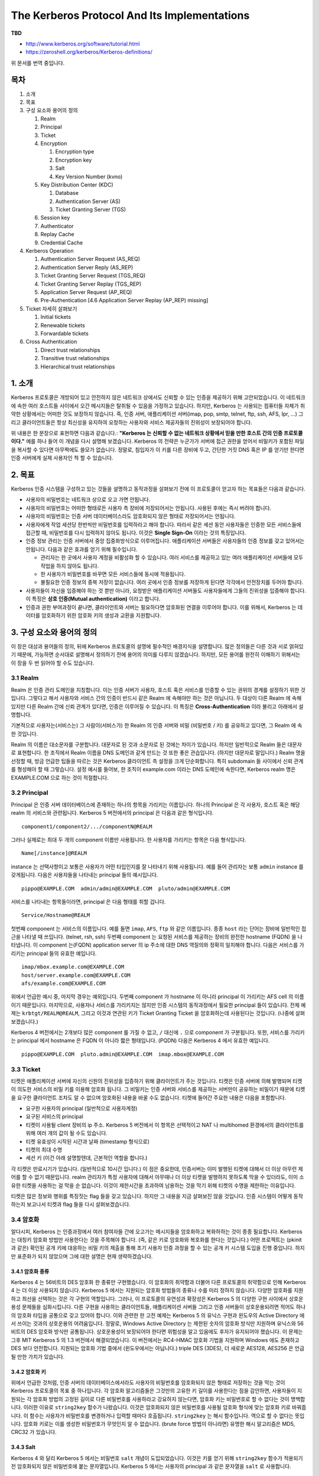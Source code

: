 ======================================================
The Kerberos Protocol And Its Implementations
======================================================

**TBD**

- http://www.kerberos.org/software/tutorial.html
- https://zeroshell.org/kerberos/Kerberos-definitions/

위 문서를 번역 중입니다.

-----
목차
-----

1. 소개
2. 목표
3. 구성 요소와 용어의 정의

   1. Realm
   2. Principal
   3. Ticket
   4. Encryption

      1. Encryption type
      2. Encryption key
      3. Salt
      4. Key Version Number (kvno)

   5. Key Distribution Center (KDC)

      1. Database
      2. Authentication Server (AS)
      3. Ticket Granting Server (TGS)

   6. Session key
   7. Authenticator
   8. Replay Cache
   9. Credential Cache

4. Kerberos Operation

   1. Authentication Server Request (AS_REQ)
   2. Authentication Server Reply (AS_REP)
   3. Ticket Granting Server Request (TGS_REQ)
   4. Ticket Granting Server Replay (TGS_REP)
   5. Application Server Request (AP_REQ)
   6. Pre-Authentication [4.6 Application Server Replay (AP_REP) missing]

5. Ticket 자세히 살펴보기

   1. Initial tickets
   2. Renewable tickets
   3. Forwardable tickets

6. Cross Authentication

   1. Direct trust relationships
   2. Transitive trust relationships
   3. Hierarchical trust relationships


-------------
1. 소개
-------------


Kerberos 프로토콜은 개방되어 있고 안전하지 않은 네트워크 상에서도 신뢰할 수 있는 인증을 제공하기 위해 고안되었습니다. 이 네트워크에 속한 여러 호스트들 사이에서 오간 메시지들은 탈취될 수 있음을 가정하고 있습니다. 하지만, Kerberos 는 사용되는 컴퓨터들 자체가 취약한 상황에서는 어떠한 것도 보장하지 않습니다. 즉, 인증 서버, 애플리케이션 서버\(imap, pop, smtp, telnet, ftp, ssh, AFS, Ipr, ...\) 그리고 클라이언트들은 항상 최신성을 유지하여 요청하는 사용자와 서비스 제공자들의 진위성이 보장되어야 합니다.

위 내용은 한 문장으로 표현하면 다음과 같습니다.: **"Kerberos 는 신뢰할 수 없는 네트워크 상황에서 믿을 만한 호스트 간의 인증 프로토콜이다."** 예를 하나 들어 이 개념을 다시 설명해 보겠습니다. Kerberos 의 전략은 누군가가 서버에 접근 권한을 얻어서 비밀키가 포함된 파일을 복사할 수 있다면 아무짝에도 쓸모가 없습니다. 정말로, 침입자가 이 키를 다른 장비에 두고, 간단한 거짓 DNS 혹은 IP 를 얻기만 한다면 인증 서버에게 실제 사용자인 척 할 수 있습니다.


-------------
2. 목표
-------------

Kerberos 인증 시스템을 구성하고 있는 것들을 설명하고 동작과정을 살펴보기 전에 이 프로토콜이 얻고자 하는 목표들은 다음과 같습니다.

* 사용자의 비밀번호는 네트워크 상으로 오고 가면 안됩니다.
* 사용자의 비밀번호는 어떠한 형태로든 사용자 측 장비에 저장되어서는 안됩니다. 사용된 후에는 즉시 버려야 합니다.
* 사용자의 비밀번호는 인증 서버 데이터베이스라도 암호화되지 않은 형태로 저장되어서는 안됩니다.
* 사용자에게 작업 세션당 한번씩만 비밀번호를 입력하라고 해야 합니다. 따라서 같은 세션 동안 사용자들은 인증한 모든 서비스들에 접근할 때, 비밀번호를 다시 입력하지 않아도 됩니다. 이것은 **Single Sign-On** 이라는 것의 특징입니다.
* 인증 정보 관리는 인증 서버에서 중앙 집중화방식으로 이루어집니다. 애플리케이션 서버들은 사용자들의 인증 정보를 갖고 있어서는 안됩니다. 다음과 같은 효과를 얻기 위해 필수입니다.

  * 관리자는 한 곳에서 사용자 계정을 비활성화 할 수 있습니다. 여러 서비스를 제공하고 있는 여러 애플리케이션 서버들에 모두 작업을 하지 않아도 됩니다.
  * 한 사용자가 비밀번호를 바꾸면 모든 서비스들에 동시에 적용됩니다.
  * 불필요한 인증 정보의 중복 저장이 없습니다. 여러 곳에서 인증 정보를 저장하게 된다면 각각에서 안전장치를 두어야 합니다.

* 사용자들이 자신을 입증해야 하는 것 뿐만 아니라, 요청받은 애플리케이션 서버들도 사용자들에게 그들의 진위성을 입증해야 합니다. 이 특징은 **상호 인증\(Mutual authentication\)** 이라고 합니다.
* 인증과 권한 부여과정이 끝나면, 클라이언트와 서버는 필요하다면 암호화된 연결을 이루어야 합니다. 이를 위해서, Kerberos 는 데이터를 암호화하기 위한 암호화 키의 생성과 교환을 지원합니다.



---------------------------------
3. 구성 요소와 용어의 정의
---------------------------------


이 장은 대상과 용어들의 정의, 뒤에 Kerberos 프로토콜의 설명에 필수적인 배경지식을 설명합니다. 많은 정의들은 다른 것과 서로 얽혀있기 때문에, 가능하면 순서대로 설명해서 정의하기 전에 용어의 의미를 다루지 않겠습니다. 하지만, 모든 용어를 완전히 이해하기 위해서는 이 장을 두 번 읽어야 할 수도 있습니다.



3.1 Realm
===================

Realm 은 인증 관리 도메인을 지칭합니다. 이는 인증 서버가 사용자, 호스트 혹은 서비스를 인증할 수 있는 권위의 경계를 설정하기 위한 것입니다. 그렇다고 해서 사용자와 서비스 간의 인증이 반드시 같은 Realm 에 속해야만 하는 것은 아닙니다. 두 대상이 다른 Realm 에 속해 있지만 다른 Realm 간에 신뢰 관계가 있다면, 인증은 이루어질 수 있습니다. 이 특징은 **Cross-Authentication** 이라 불리고 아래에서 설명합니다.

기본적으로 사용자는(서비스는) 그 사람이(서비스가)  한 Realm 의 인증 서버와 비밀 (비밀번호 / 키) 를 공유하고 있다면, 그 Realm 에 속한 것입니다.

Realm 의 이름은 대소문자를 구분합니다. 대문자로 된 것과 소문자로 된 것에는 차이가 있습니다. 하지만 일반적으로 Realm 들은 대문자로 표현합니다. 한 조직에서 Realm 이름을 DNS 도메인과 같게 만드는 것 또한 좋은 관습입니다. (하지만 대문자로 말입니다.) Realm 명을 선정할 때, 방금 언급한 팁들을 따르는 것은 Kerberos 클라이언트 측 설정을 크게 단순화합니다. 특히 subdomain 들 사이에서 신뢰 관계를 형성해야 할 때 그렇습니다. 설정 예시를 들어보, 한 조직이 example.com 이라는 DNS 도메인에 속한다면, Kerberos realm 명은 EXAMPLE.COM 으로 하는 것이 적절합니다.



3.2 Principal
===================

Principal 은 인증 서버 데이터베이스에 존재하는 하나의 항목을 가리키는 이름입니다.
하나의 Principal 은 각 사용자, 호스트 혹은 해당 realm 의 서비스와 관련됩니다.
Kerberos 5 버전에서의 principal 은 다음과 같은 형식입니다.

::

    component1/component2/.../componentN@REALM

그러나 실제로는 최대 두 개의 component 이름만 사용됩니다.
한 사용자를 가리키는 항목은 다음 형식입니다.

::

    Name[/instance]@REALM

instance 는 선택사항이고 보통은 사용자가 어떤 타입인지를 잘 나타내기 위해 사용됩니다.
예를 들어 관리자는 보통 ``admin`` instance 를 갖게됩니다.
다음은 사용자들을 나타내는 principal 들의 예시입니다.

::

    pippo@EXAMPLE.COM  admin/admin@EXAMPLE.COM  pluto/admin@EXAMPLE.COM

서비스를 나타내는 항목들이라면, principal 은 다음 형태를 취할 겁니다.

::

    Service/Hostname@REALM

첫번째 component 는 서비스의 이름입니다. 예를 들면 ``imap``, ``AFS``, ``ftp`` 와 같은 이름입니다. 종종 ``host`` 라는 단어는 장비에 일반적인 접근을 나타낼 때 쓰입니다. (telnet, rsh, ssh) 두번째 component 는 요청된 서비스를 제공하는 장비의 완전한 hostname (FQDN) 을 나타냅니다. 이 component 는(FQDN) application server 의 ip 주소에 대한 DNS 역질의와 정확히 일치해야 합니다. 다음은 서비스를 가리키는 principal 들의 유효한 예입니다.

::

    imap/mbox.example.com@EXAMPLE.COM
    host/server.example.com@EXAMPLE.COM
    afs/example.com@EXAMPLE.COM

위에서 언급한 예시 중, 마지막 경우는 예외입니다. 두번째 component 가 hostname 이 아니라 principal 이 가리키는 AFS cell 의 이름이기 때문입니다.
마지막으로, 사용자나 서비스를 가리키지는 않지만 인증 시스템의 동작과정에서 필요한 principal 들이 있습니다. 전체 예제는 ``krbtgt/REALM@REALM``, 그리고 이것과 연관된 키가 Ticket Granting Ticket 을 암호화하는데 사용된다는 것입니다. (나중에 살펴보겠습니다.)

Kerberos 4 버전에서는 2개보다 많은 component 를 가질 수 없고, ``/`` 대신에 ``.`` 으로 component 가 구분됩니다. 또한, 서비스를 가리키는 principal 에서 hostname 은 FQDN 이 아니라 짧은 형태입니다. (PQDN) 다음은 Kerberos 4 에서 유효한 예입니다.

::

    pippo@EXAMPLE.COM  pluto.admin@EXAMPLE.COM  imap.mbox@EXAMPLE.COM


3.3 Ticket
===================

티켓은 애플리케이션 서버에 자신의 신원의 진위성을 입증하기 위해 클라이언트가 주는 것입니다. 티켓은 인증 서버에 의해 발행되며 티켓이 의도한 서비스의 비밀 키를 이용해 암호화 됩니다. 그 비밀키는 인증 서버와 서비스를 제공하는 서버만이 공유하는 비밀이기 때문에 티켓을 요구한 클라이언트 조차도 알 수 없으며 암호화된 내용을 바꿀 수도 없습니다. 티켓에 들어간 주요한 내용은 다음을 포함합니다.

- 요구한 사용자의 principal (일반적으로 사용자계정)
- 요구된 서비스의 principal
- 티켓이 사용될 client 장비의 ip 주소. Kerberos 5 버전에서 이 항목은 선택적이고 NAT 나 multihomed 환경에서의 클라이언트를 위해 여러 개의 값이 될 수도 있습니다.
- 티켓 유효성이 시작된 시간과 날짜 (timestamp 형식으로)
- 티켓의 최대 수명
- 세션 키 (이건 아래 설명할텐데, 근본적인 역할을 합니다.)

각 티켓은 만료시기가 있습니다. (일반적으로 10시간 입니다.) 이 점은 중요한데, 인증서버는 이미 발행된 티켓에 대해서 더 이상 아무런 제어를 할 수 없기 때문입니다.
realm 관리자가 특정 사용자에 대해서 아무때나 더 이상 티켓을 발행하지 못하도록 막을 수 있더라도, 이미 소유한 티켓을 사용하는 걸 막을 순 없습니다. 이것이 제한시간을 초과하여 남용하는 것을 막기 위해 티켓의 수명을 제한하는 이유입니다.

티켓은 많은 정보와 행위를 특징짓는 flag 들을 갖고 있습니다. 하지만 그 내용을 지금 살펴보진 않을 것입니다. 인증 시스템이 어떻게 동작하는지 보고나서 티켓과 flag 들을 다시 살펴보겠습니다.


3.4 암호화
===================

알다시피, Kerberos 는 인증과정에서 여러 참여자들 간에 오고가는 메시지들을 암호화하고 복화하하는 것이 종종 필요합니다. Kerberos 는 대칭키 암호화 방법만 사용한다는 것을 주목해야 합니다. (즉, 같은 키로 암호화와 복호화를 한다는 것입니다.) 어떤 프로젝트는 (pkinit 과 같은) 확인된 공개 키에 대응하는 비밀 키의 제출을 통해 초기 사용자 인증 과정을 할 수 있는 공개 키 시스템 도입을 진행 중입니다. 하지만 표준화가 되지 않았으며 그에 대한 설명은 현재 생략하겠습니다.

3.4.1 암호화 종류
---------------------------

Kerberos 4 는 56비트의 DES 암호화 한 종류만 구현했습니다. 이 암호화의 취약함과 더불어 다른 프로토콜의 취약함으로 인해 Kerberos 4 는 더 이상 사용되지 않습니다.
Kerberos 5 에서는 지원되는 암호화 방법들의 종류나 수를 미리 정하지 않습니다. 다양한 암호화를 지원하고 최선을 선택하는 것은 각 구현의 역할입니다.
그러나, 이 프로토콜의 유연성과 확장성은 Kerberos 5 의 다양한 구현 사이에서 상호운용성 문제들을 심화시킵니다. 다른 구현을 사용하는 클라이언트들, 애플리케이션 서버들 그리고 인증 서버들이 상호운용되려면 적어도 하나의 암호화 타입을 공통으로 갖고 있어야 합니다. 이와 관련한 한 고전 예제는 Kerberos 5 의 유닉스 구현과 윈도우의 Active Directory 에서 쓰이는 것과의 상호운용의 어려움입니다.
정말로, Windows Active Directory 는 제한된 숫자의 암호화 방식만 지원하며 유닉스와 56 비트의 DES 암호화 방식만 공통됩니다. 상호운용성이 보장되어야 한다면 위험성을 알고 있음에도 후자가 유지되어야 했습니다. 이 문제는 그후 MIT Kerberos 5 의 1.3 버전에서 해결되었습니다. 이 버전에서는 RC4-HMAC 암호화 기법을 지원하며 Windows 에도 존재하고 DES 보다 안전합니다. 지원되는 암호화 기법 중에서 (윈도우에서는 아닙니다.) triple DES (3DES), 더 새로운 AES128, AES256 은 언급될 만한 가치가 있습니다.



3.4.2 암호화 키
---------------------------

위에서 언급한 것처럼, 인증 서버의 데이터베이스에서라도 사용자의 비밀번호를 암호화되지 않은 형태로 저장하는 것을 막는 것이 Kerberos 프로토콜의 목표 중 하나입니다. 각 암호화 알고리즘들은 그것만의 고유한 키 길이를 사용한다는 점을 감안하면, 사용자들이 지원되는 각 암호화 방법의 고정된 길이로 다른 비밀번호를 사용하라고 강요하지 않는다면, 암호화 키는 비밀번호로 할 수 없다는 것이 명백합니다.
이러한 이유로 ``string2key`` 함수가 나왔습니다. 이것은 암호화되지 않은 비밀번호를 사용될 암호화 형식에 맞는 암호화 키로 바꿔줍니다. 이 함수는 사용자가 비밀번호를 변경하거나 입력할 때마다 호출됩니다. ``string2key`` 는 해시 함수입니다. 역으로 할 수 없다는 뜻입니다. 암호화 키로는 이를 생성한 비밀번호가 무엇인지 알 수 없습니다. (brute force 방법이 아니라면) 유명한 해시 알고리즘은 MD5, CRC32 가 있습니다.



3.4.3 Salt
---------------------------

Kerberos 4 와 달리 Kerberos 5 에서는 비밀번호 ``salt`` 개념이 도입되었습니다. 이것은 키를 얻기 위해 ``string2key`` 함수가 적용되기 전 암호화되지 않은 비밀번호에 붙는 문자열입니다. Kerberos 5 에서는 사용자의 principal 과 같은 문자열을 ``salt`` 로 사용합니다.

.. math::

    K_{pippo} = string2key ( P_{pippo} + "pippo@EXAMPLE.COM" )

:math:`K_{pippo}` 는 ``pippo`` 사용자의 암호화 키이고 :math:`P_{pippo}` 는 사용자의 암호화되지 않은 비밀번호입니다.
이러한 형식의 salt 는 다음과 같은 이점을 갖습니다.

- 같은 Realm 에 속한 두 개의 principal 이 있고, 암호화되지 않은 비밀번호가 같더라도 암호화 키는 달라집니다. 예를 들어, 관리자가 일상적인 일을 위한 principal (pippo@EXAMPLE.COM) 을 하나 갖고 있고, 관리자의 업무를 위한 principal (pippo/admin@EXAMPLE.COM) 을 하나 갖고 있다고 상상해 봅시다. 이 사용자는 편의성을 위해서 두 개의 principal 에 대해서 같은 비밀번호를 설정할 가능성이 높습니다. salt 로 인하여 관련된 키들이 다를 수 있도록 보장할 수 있습니다.
- 한 사용자가 다른 realm 에 두 개의 principal 이 있다면, 두 realm 모두에 대해서 암호화되지 않은 비밀번호가 같을 확률이 높습니다. salt 의 존재 덕분에 한 realm 에 계정이 손상되더라도 이게 곧바로 다른 쪽의 계정을 손상시키진 않습니다.

Kerberos 4 와의 호환성을 위해서 null salt 을 설정할 수도 있습니다. 반대로 AFS 와의 호환성을 위해서 principal 의 완전한 이름이 아니라 단순히 cell 의 이름으로 salt 를 설정할 수도 있습니다.

암호화 종류, ``string2key``, ``salt`` 의 개념을 살펴보았으므로 다음 생각이 맞다는 걸 알 수 있습니다. '다양한 Kerberos 구현 간에 상호운용성이 있기 위해서는 공통된 암호화 종류를 중재하는 것만으로는 충분하지 않습니다. 같은 종류의 ``string2key``, ``salt`` 또한 필요합니다.'

``string2key``, ``salt`` 의 개념을 설명하는데 있어서 서버들의 principal 에 대해서는 언급이 없고 사용자 principal 에 대해서만 말했다는 걸 주목합니다. 이유는 명백합니다. 서비스는 인증서버와 비밀을 공유하더라도 암호화되지 않은 비밀번호가 아니고, (누가 그걸 입력하겠습니까?) Kerberos 서버에서 관리자가 한번 생성한 키는 있는 그대로 서비스를 제공하는 서버에 저장됩니다.


3.4.4 Key Version Number (kvno)
------------------------------------------------------

사용자가 비밀번호를 바꾸거나 관리자가 애플리케이션 서버의 비밀 키를 변경하였을 때, 카운터를 하나 올려서 이 변경을 기록합니다. 키 버전을 식별하기 위한 카운터의 현재 값은 Key Version Number 이고, 간략하게는 ``kvno`` 라고 불립니다.


3.5 Key Distribution Center (KDC)
===============================================

인증서버에 대해 일반화하여 언급하였습니다. 사용자와 서비스의 인증에 참여한 중요한 대상이기 때문에 한층 더 깊게 살펴보겠습니다. 인증 과정의 모든 세부 사항을 살펴보진 않습니다. 이에 대한 내용은 프로토콜 동작과정을 다룬 부분에서 살펴봅니다.

서비스에 접근을 위한 티켓 분배 기능에 기반한 Kerberos 환경의 인증서버는 Key Distribution Center 로 불리며 더 간략하게 KDC 라고 불립니다.
KDC 는 모두 하나의 물리 장비에 있기 때문에, (종종 하나의 프로세스와 일치합니다.) 논리적으로 세 개의 부분으로 나뉜 것으로 고려됩니다.: 데이터베이스, Authentication Server (AS), Ticket Granting Server(TGS). 이것들을 한번 살펴봅시다.


.. Note:: 한 realm 에서 Master/Slave 방식 (MIT and Heimdal) 혹은 Multimaster 방식 (Windows Active Directory) 으로 여분의 서버를 두는 것이 가능합니다. 어떻게 중복성을 얻는지에 대해서는 프로토콜에 명시되어 있지 않고 사용되는 구현에 따라 다릅니다. 여기서 이에 대한 내용을 언급하진 않습니다.


3.5.1 데이터베이스
-------------------------

데이터베이스는 사용자, 서비스들과 연관된 항목들을 위한 컨테이너입니다. ``principal`` 이라는 용어는 종종 ``entry`` 의 동의어로 사용될지라도, 우리는 principal 을 사용해서 entry 를 가리키겠습니다. (i.e. entry 의 이름) 각각의 entry 는 다음 정보를 갖고 있습니다.

- entry 와 연관된 principal
- 암호화 키, 관련 kvno
- 해당 principal 과 관련된 티켓의 최대 유효 기간
- 해당 principal 과 관련된 티켓이 갱신될 수 있는 최대 시간 (Kerberos 5 에서만)
- 티켓의 행위를 특징지을 수 있는 특성과 플래그
- 비밀번호 만료 날짜
- principal 만료 날짜, 이 이후엔 티켓이 만들어지지 않습니다.

| 데이터베이스에 있는 키를 훔치기 어렵게 하기 위해서, 구현된 방법들은 ``마스터 키`` 를 사용해서 데이터베이스를 암호화합니다. ``마스터 키`` 는 ``K/M@REALM`` 과 연관됩니다. 백업이나 KDC master 에서 slave 로 내용 전파할 때 사용되는 데이터베이스 덤프에서 조차도 이 키를 이용해서 암호화됩니다. 데이터베이스 덤프 내용을 다시 넣기 위해서 마스터 키를 알아야 합니다. ``마스터 키`` 는 ``K/M@REALM`` principal 과 연관됩니다.
| 백업으로 혹은 KDC 마스터에서 슬레이브로 전파를 위한 어떠한 데이터베이스 덤프라도 이 키를 이용하여 암호화합니다.
| 덤프 내용을 리로딩하기 위해서는 ``마스터 키`` 가 필요합니다.


3.5.2 인증 서버 (Authentication Server, AS)
--------------------------------------------------

인증 서버는 KDC 의 한 부분이고, 사용자로부터의 첫 요청에 응답합니다. 사용자는 아직 인증되지 않았다면 비밀번호를 입력해야 합니다. 인증 요청의 응답으로 인증 서버는 ``Ticket Grating Ticket`` 이라는 특별한 티켓을 발급합니다. 줄여서 ``TGT`` 라고 부릅니다. 여기에 연관된 principal 은 ``krbtgt/REALM@REALM`` 입니다. 만일 요청한 사용자들이 실제로 그들이 말한 대로 그들이 맞다면 (그들이 어떻게 이를 보여줄 수 있는지는 나중에 살펴보겠습니다.) 그들은 다시 비밀번호를 입력할 필요 없이 ``TGT`` 를 이용해서 다른 서비스 티켓을 얻을 수 있습니다.

3.5.3 티켓 배포 서버 (Ticket Granting Server, TGS)
--------------------------------------------------

티켓 배포 서버(TGS)는 유효한 ``TGT`` 를 갖고 있는 사용자들에게 서비스 티켓을 배포하는 KDC 컴포넌트입니다. 애플리케이션 서버들에 요청한 자원들을 얻으려는 정체의 진위 여부를 보장합니다. TGS 는 하나의 애플리케이션 서버라고 볼 수 있습니다. (여기에 접근하기 위해서는 TGT 를 제출해야 한다는 점에서 그렇습니다.) 서비스 티켓을 발급하는 서비스를 제공합니다. ``TGT`` 와 ``TGS`` 라는 축약어를 헷갈리면 안됩니다. ``TGT`` 는 티켓을 가리키고 ``TGS`` 는 서비스를 가리킵니다.



3.6 세션 키
====================

앞에서 본 바와 같이 사용자들과 서비스들은 KDC 와 비밀을 공유합니다. 사용자 측면에서 그 비밀은 비밀번호로부터 유래한 키입니다. 한편 서비스 측면에서는 그것들의 비밀 키입니다. (운영자가 세팅합니다.) 이러한 키들은 작업 세션이 변할 때 변하지 않기 때문에 장기간(long term) 입니다.

하지만 사용자는 적어도 서버와 작업 세션을 갖는 동안은 서비스와 비밀을 공유하는 것도 필요합니다: 티켓이 발급될 때 KDC 가 만들어주는 이 키는 ``세션 키(Session Key)`` 라고 부릅니다. 서비스를 위한 세션키 한 부는 KDC 가 티켓에 동봉합니다. (어떠한 경우라도 애플리케이션 서버는 장기간(long term) 키를 알고 복호화하여 세션키를 추출할 수 있습니다.) 사용자를 위한 다른 세션키 한 부는 사용자의 장기간 키로 암호화된 패킷에 캡슐화됩니다. 세션 키는 사용자의 진위 여부를 가릴 때 중요한 역할을 합니다. 이는 다음 단락에서 살펴보겠습니다.


3.7 인증자 (Authenticator)
========================================

사용자 principal 이 티켓에 있고 애플리케이션 서버만이 그러한 정보를 추출하고 관리까지 할 수 있다 하더라도 (이 티켓은 서비스의 비밀 키로 암호화되기 때문입니다.) 사용자의 진위를 보장하기에는 충분하지 않습니다. 한 사기꾼이 합법적인 사용자가 애플리케이션 서버로 보낸 티켓을 탈취할 수 있습니다. (개방되고 안전하지 않은 네트워크 상이라는 가정을 기억하십시오.) 그리고 적당한 시간에 이를 보내 서비스를 불법적으로 얻을 수 있습니다. 한편 장비의 IP 주소들을 넣는 것은 유용하지 않습니다: 개방되고 안전하지 않은 네트워크에서는 주소들은 쉽게 위조될 수 있습니다. 이 문제를 해결하기 위해 다음 사실을 이용해야 합니다. 사용자와 서버는 적어도 세션동안은 세션 키를 그들만 알고 있습니다. (KDC 도 또한 세션 키를 만들었기 때문에 알고 있습니다. 하지만, KDC 는 정의대로 신뢰할 수 있습니다.) 따라서, 다음 전략이 적용됩니다: 티켓을 포함하는 요청에서 사용자는 다른 패킷(인증자, Authenticator)을 추가합니다. 여기에는 사용자 principal 과 타임스탬프 (그 당시) 가 포함되어 있고 세션 키로 암호화됩니다: 서비스를 제공해야 하는 서버는 이 요청을 받자마자 첫번째 티켓을 열어 세션 키를 추출합니다. 만일 그 사용자가 정말 맞다면, 서버는 인증자를 복호화하고 타임스탬프를 추출할 수 있습니다. 만일 추출한 타임스탬프가 2분 이하로 (설정으로 더 여유를 줄 수 있습니다.) 서버시간과 다르다면, 인증은 성공합니다. 이는 같은 Realm 에 속해있는 장비들 간 동기화가 중요하다는 걸 말해줍니다.


3.8 Replay cache
======================


사기꾼이 티켓과 인증자를 동시에 훔치고 인증자가 유효한 2분 동안 사용할 가능성은 존재합니다. 이것은 많이 어렵지만 불가능하진 않습니다. Kerberos 5 에서 이 문제를 해결하기 위해서 ``Replay cache`` 가 등장했습니다. 애플리케이션 서버들에서 (TGS 에서도 또한) 2분 내에 도착한 인증자를 기억하고 만일 복제품이라면 인증자를 거부할 수 있는 공간이 존재합니다. 사기꾼이 티켓과 인증자를 복사하고 이것들을 애플리케이션 서버에 합법적인 요청이 도착하기 전에 도달하게 할 정도로 똑똑하지 않다면, 이 공간으로 문제는 해결됩니다. 이 상황은 정말 날조입니다. 진짜 사용자는 거부되고 사기꾼이 서비스에 접근할 수 있기 때문입니다.


3.9 Credential Cache
========================

클라이언트 측은 절대로 사용자의 비밀번호를 보관하지 않고 ``string2key`` 를 적용하여 얻어진 비밀 키를 기억하지도 않습니다: 이것들은 KDC 로부터의 응답을 복호화하고 곧바로 버려집니다. 그러나 한편 작업 세션당 사용자가 한번만 비밀번호를 입력하면 되는 싱글사인온(SSO) 기능을 구현하기 위해서 티켓 그리고 관련된 세션 키를 기억해야 합니다. 이 데이터가 저장되는 장소를 ``Credential Cache`` 라고 부릅니다. 이 캐시가 저장되는 곳은 프로토콜에 의존해서는 안되고 구현 방식에 따라 달라야 합니다. 종종 호환성 목적으로 파일시스템에 위치합니다.(``MIT`` 와 ``Heimdal``) 또 다른 구현체에서는 (AFS 와 Active Directory) 취약한 클라이언트의 이벤트들에 보안성을 높이기 위해서 ``Credential cache`` 가 커널만 접근 가능한 메모리 영역에 위치하고 디스크로 스왑되지 않습니다.


----------------------------
4. Kerberos Operation
----------------------------

마침내 앞선 장들에서 설명한 개념들을 습득했다면, 커버러스가 어떻게 동작하는지 논의할 수 있습니다. 인증과정 중 클라이언트와 KDC 사이, 클라이언트와 애플리케이션 서버 사이에서 오고 가는 각 패킷들을 나열하고 설명해 보면서 진행하겠습니다. 여기서 기억해야할 중요한 점은 애플리케이션 서버는 절대로 KDC 와 직접적으로 통신하지 않는다는 점 입니다: 서비스 티켓은 TGS 에 의해 패킷화되었더라도 서비스에 이를 사용하고 싶어하는 사용자를 통해 도달합니다. 우리가 논의할 메시지들은 다음과 같습니다. (그 아래 그림도 함께 보십시오.)

- ``AS_REQ`` 는 초기 사용자 인증 요청입니다. (i.e. ``kinit`` 으로 생성됩니다.) 이 메시지는 인증서버(AS, Authentication Server) 로 알려진 KDC 컴포넌트로 갑니다.
- ``AS_REP`` 는 이전 요청에 대한 인증서버의 응답입니다. 기본적으로 이것은 ``TGT`` (``TGS`` 비밀 키로 암호화되어 있습니다.) 와 세션 키(요청한 사용자의 비밀 키로 암호화되어 있습니다.) 를 포함합니다.
- ``TGS_REQ`` 는 클라이언트에서 티켓 발급 서버(TGS) 로 서비스 티켓을 위한 요청입니다. 이 패킷은 이전 메시지에서 얻은 ``TGT`` 와 클라이언트에 의해 만들어진 인증자를 포함하고 세션 키로 암호화됩니다.
- ``TGS_REP`` 는 티켓 발급 서버(TGS) 의 이전 요청에 대한 응답입니다. 이 응답 안에는 요청한 서비스 티켓 (해당 서비스의 비밀 키로 암호화되어 있습니다.) 과 티켓 발급 서버(TGS) 에 의해 발급된 서비스 세션 키가 있고 인증서버로부터 발급받은 이전 세션키를 사용하여 암호화됩니다.
- ``AP_REQ`` 는 서비스에 접근하기 위해서 클라이언트가 애플리케이션 서버로 보내는 요청입니다. 구성요소들은 티켓 발급 서버(TGS) 로부터 얻은 서비스 티켓과 이전 응답 그리고 클라이언트가 생성한 인증자 입니다. 그러나 이번엔 서비스 세션 키를 이용하여 암호화합니다. (서비스 세션 키는 티켓 발급 서버(TGS) 에 의해 생성되었습니다.)
- ``AP_REP`` 는 애플리케이션 서버가 클라이언트에게 자신이 클라이언트가 기대한 그 서버라고 증명하기 위해 보내는 응답입니다. 이 패킷은 항상 요청되진 않습니다. 클라이언트는 상호인증이 필요할 때에만 서버에 이 요청을 합니다.

.. image:: images/krbmsg.gif

이제 각각의 이전 단계들을 Kerberos 5 를 참고하여 그러나 버전 4 와는 차이를 보며 더욱 자세히 살펴보겠습니다. 하지만 Kerberos 프로토콜은 꽤 복잡하고 이 문서는 정확한 동작 세부사항을 알고 싶어하는 사람들을 위한 가이드로 작성된 것은 아니라는 점을 명심해야 합니다. (어쨌든 이것들은 RFC1510 에 이미 써있습니다.) 아래 논의들은 의도적으로 추상적으로 되어있습니다. 하지만 KDC 로그들을 조사하여 다양한 인증 전환들과 발생하는 문제들을 이해하려는 사람들에게는 충분합니다.

.. Note::

    다음 장들에서 암호화되지 않은 데이터는 소괄호 ( ``(``, ``)`` ) 로 감쌉니다. 그리고 암호화된 데이터는 중괄호 ( ``{``, ``}`` ) 로 감쌉니다: ``( x, y, z )`` 는 x, y, z 가 암호화되지 않았다는 걸 의미합니다; ``{ x, y, z}K`` 는 x, y, z 가 모두 대칭키 K 로 암호화되었다는 걸 나타냅니다. 패킷 안에 나열된 컴포넌트들이 실제 메시지 (UDP 나 TCP) 에서 발견되는 순서와는 관련이 없다는 점도 주목해야 합니다. 이 논의는 매우 추상적입니다. 더 자세한 세부사항을 원한다면 RFC1510 을 참고하세요. 이는 묘사적인 프로토콜 ASN.1 에 대한 좋은 배경을 갖고 있습니다.


4.1 Authentication Server Reqeust (AS_REQ)
===================================================

초기 인증 요청으로 알려진 단계에서 클라이언트는 KDC 에게 (더 구체적으로는 AS) Ticket Granting Ticket 을 요청(kinit) 합니다. 이 요청은 완전히 복호화되고 다음과 같이 생겼습니다.

.. math::

    AS\_REQ = ( Principal_{client}, Principal_{service}, IP\_list, Lifetime )

- :math:`Principal_{client}`: 인증을 원하는 사용자와 연관된 principal (e.g. pippo@EXAMPLE.COM)
- :math:`Principal_{service}`: 이 티켓이 목표로 하는 서비스와 연관된 principal 입니다. 따라서, "krbtgt/REALM@REALM" 이라는 문자열입니다. (**주석** * 참고)
- :math:`IP\_list`: 발행될 티켓이 사용가능한 호스트를 나타내는 IP 주소 목록입니다. (**주석** ** 참고 )
- :math:`Lifetime`: 발행된 티켓이 유효한 최대 시간을 나타냅니다.

**주석** * : 초기 인증 요청에 :math:`Principal_{service}` 를 넣는 것은 불필요해 보일지도 모릅니다. 일관적으로 TGS principal 을 넣기 때문입니다. ( 예) *krbtgt/REALM@REALM* ) 그러나 아닌 경우도 있습니다. 어떤 사용자가 작업 세션동안 단 하나의 서비스만 사용하려고 할 때는 싱글사인온(SSO) 를 사용하지 않게 되고 AS 에게 직접 그 서비스를 위한 티켓을 요청하게 됩니다. 따라서, TGS 로의 요청은 생략하게 됩니다. 운영관점에서 (MIT 1.3.6), 다음 명령으로 충분합니다. ``kinit -S imap/mbox.example.com@EXAMPLE.COM pippo@EXAMPLE.COM``

**주석** ** : :math:`IP\_list` 값이 null 일 수도 있습니다. 이런 경우 상응하는 티켓은 어느 장비에서나 사용될 수 있습니다. 이는 NAT 하에 있는 사용자들의 문제를 해결합니다. 서비스에 도달하는 요청에 있는 원 주소는 요청한 사용자의 주소와는 다르고 NAT 를 만든 라우터 주소와 같기 때문입니다. 대신에 하나 이상의 네트워크 카드를 갖고 있는 장비들에 대해서 :math:`IP\_list` 에는 모든 카드들에 대한 ip 주소를 포함해야 합니다. 서비스를 제공하는 서버와 어떤 것이 연결될 것인지 사전에 예측하기 어렵기 때문입니다.


4.2 Authentication Server Reply (AS_REP)
=============================================

이전 요청이 도달하였을 때, AS (인증 서버) 는 KDC 데이터베이스에 :math:`Principal_{Client}` 와 :math:`Principal_{Service}` 가 존재하는지를 확인합니다.: 둘 중에 하나라도 존재하지 않는다면 에러메시지가 클라이언트에 전달되고 그렇지 않으면 다음과 같이 AS 가 응답을 처리합니다.:

- 세션 키를 무작위로 만듭니다. 이를 클라이언트와 TGS 가 공유합니다. :math:`SK_{TGS}` 라 부르겠습니다.
- 요청한 사용자의 principal, 서비스 principal (보통은 krbtgt/REALM@REALM 입니다만, 이전 절에 **주석** * 을 참고하세요.), IP 주소 목록 (이 세 개의 정보들은 AS_REQ 패킷으로 전달된 그대로 복사됩니다.), timestamp 형식의 날짜와 시간 (KDC 의), lifetime (아래 **주석** * 참고) 그리고 마지막으로 세션키 (:math:`SK_{TGS}`)를 안에 넣어 Ticket Granting Ticket 을 만듭니다.: Ticket Granting Ticket 은 다음과 같습니다.

.. math::

    TGT = ( Principal_{Client} , krbtgt/REALM@REALM , IP\_list , Timestamp , Lifetime , SK_{TGS} )

- 다음을 포함하는 응답을 생성하여 전송합니다.: 서비스에 대한 암호 키로 암호화한 이전에 만들어진 티켓(:math:`K_{TGS}` 라 부르겠습니다.); 서비스를 요청한 사용자의 암호 키로 암호화한 서비스 principal, timestamp, lifetime 그리고 세션 키. 요약하면:

.. math::

    AS\_REP = \{ Principal_{Service} , Timestamp , Lifetime , SK_{TGS} \}K_{User}\ \ \{ TGT \}K_{TGS}

이 메시지에 불필요한 정보가 포함된 것처럼 보일 수 있습니다. (:math:`Principal_{Service}`, timestamp, lifetime 그리고 세션 키) 그러나 아닙니다.: TGT 안에 포함된 정보들은 서버의 암호 키로 암호화되었기 떄문에 클라이언트가 읽을 수 없고 반복되어야 합니다. 여기서 클라이언트가 응답 메시지를 받았을 때 사용자에게 암호를 입력하라고 요청합니다. salt 가 비밀번호에 붙여지고 ``string2key`` 함수가 적용됩니다.: 이 키로 KDC 에 의해 데이터베이스에 저장된 사용자의 암호 키로 암호화된 메시지의 일부분을 복호화하는 시도를 합니다. 사용자가 정말 맞다면, 즉 정확한 암호를 입력했다면, 복호화 과정은 성공하고 세션 키를 추출하고 TGT (암호화된 상태 그대로) 와 함께 사용자의 credential cache 에 저장됩니다.

**주석** * : 실제 lifetime, 예) 티켓에 들어가는 값은 다음 값들 중 가장 낮은 값입니다.: 사용자에 의해 요청된 lifetime, 사용자 principal 에 포함된 것 혹은 서비스 principal 에 있는 것. 실제로 구현의 관점에서 KDC 의 설정으로부터 다른 제한이 설정될 수 있고 아무 티켓에 적용될 수 있습니다.


4.3 Ticket Granting Server Request (TGS_REQ)
===================================================

이 시점에서 자신을 증명한 사용자는 (따라서 사용자의 credential cache 에는 TGT 와 세션 키 :math:`SK_{TGS}` 가 있고 서비스에 접근을 하고 싶으나 아직 알맞는 티켓을 갖고있지 않을 때) Ticket Granting Service 에 요청(TGS_REQ) 을 다음과 같이 구성하여 보냅니다.:

- 사용자 principal, 클라이언트 장비 timestamp 로 인증자를 만들고 TGS 와 공유하고 있는 세션 키로 모두 암호화합니다. 예:

.. math::

    Authenticator = \{\ Principal_{Client}\ ,\ Timestamp\ \}SK_{TGS}

- 다음을 포함하는 요청 패킷을 만듭니다.: 필요로 하는 티켓에 대한 서비스 principal 과 복호화된 lifetime; TGS 의 키로 이미 암호화된 Ticket Grating Ticket; 그리고 방금 만든 인증자.
요약하면:

.. math::

    TGS\_REQ = ( Principal_{Service} , Lifetime,  Authenticator )\ \{\ TGT\ \}K_{TGS}


4.4 Ticket Granting Server Replay (TGS_REP)
==================================================

이전 요청이 도착하면 TGS 는 먼저 요청한 서비스의 principal(:math:`Principal_{Service}`) 가 KDC 데이터베이스에 존재하는지를 확인합니다.: 존재한다면, krbtgt/REALM@REALM 의 키로 TGT 을 열고 세션 키를(:math:`SK_{TGS}`) 추출한 다음 인증자를 복호화하는데 씁니다. 발행될 서비스 티켓에 대해서 다음 조건들을 충족하는지 확인합니다.

- TGT 가 만료되지 않았다.
- :math:`Principal_{Client}` 가 인증자에 존재하고 TGT 안에 있는 것과 일치한다.
- 인증자가 replay cache 에 존재하지 않고 만료되지 않았다.
- :math:`IP\_list` 가 null 이 아니라면, 요청 패킷의(TGS_REQ) 소스 주소가 이 목록에 포함되어 있는 것들 중 하나인지 확인한다.

위와 같이 확인된 조건들은 TGT 가 정말 요청한 사용자의 것이라는 걸 증명합니다. 이에 TGS 는 다음과 같은 응답을 처리합니다.:

- 클라이언트와 서비스 간에 공유하는 비밀이 될 세션 키를 무작위로 생성한다. 이를 :math:`SK_{Service}` 라 하자.
- 요청한 사용자의 principal, 서비스 principal, IP 주소들, timestamp 형식의 날짜와 시간, lifetime (TGT 의 lifetime 과 연관된 서비스 principal 의 lifetime 중 최소값) 그리고 마지막으로 세션 키 :math:`SK_{Service}` 를 안에 넣어 서비스 티켓을 만든다. :math:`T_{Service}` 로 알려진 새로운 티켓은 다음과 같다.

.. math::

    T_{Service} = ( Principal_{Client} , Principal_{Service} , IP\_list , Timestamp , Lifetime , SK_{Service} )

- 다음을 포함하는 응답을 보낸다.: 서비스 비밀 키(:math:`K_{Service}` 라 부르자.) 로 암호화한 방금 생성한 티켓; TGT 에서 추출한 세션 키를 사용하여 모두 암호화된 서비스 principal, timestamp, lifetime 그리고 새로운 세션 키. 요약하면 다음과 같다.


.. math::

    TGS\_REP = \{ Principal_{Service} , Timestamp , Lifetime , SK_{Service} \} SK_{TGS}\ \ \{ T_{Service} \} K_{Service}



..

    클라이언트 캐시에 세션 키(:math:`SK_{TGS}`) 를 가진 클라이언트가 응답을 수신하였을 때, 클라이언트는 다른 세션 키를 포함하는 메시지를 복호화하고 이를 서비스 티켓(:math:`T_{Service}`, 암호화된 채로 있음) 과 함께 저장한다.

